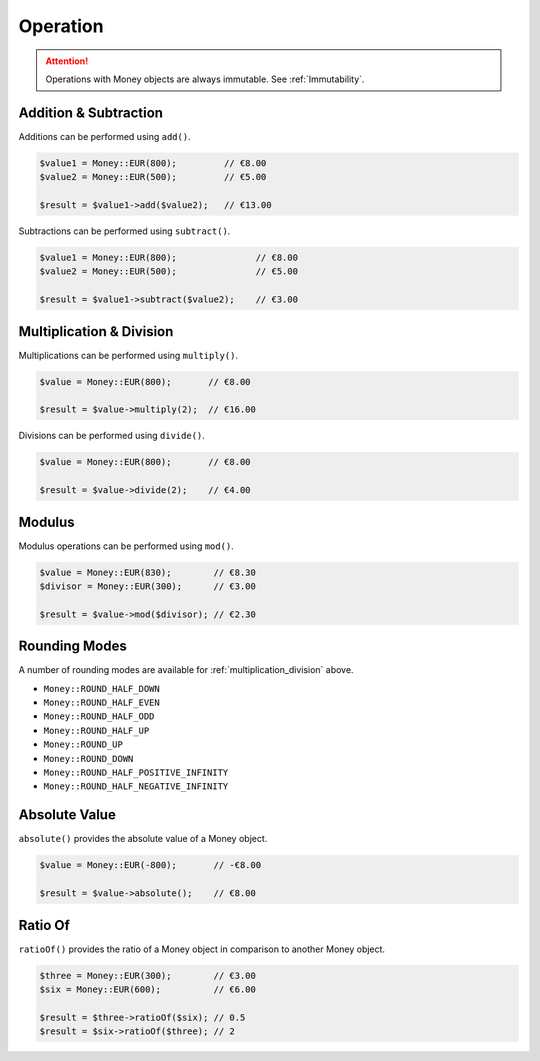 Operation
=========

.. ATTENTION:: Operations with Money objects are always immutable. See :ref:`Immutability`.

.. _addition_subtraction:

Addition & Subtraction
----------------------

Additions can be performed using ``add()``.

.. code-block:: php

    $value1 = Money::EUR(800);         // €8.00
    $value2 = Money::EUR(500);         // €5.00

    $result = $value1->add($value2);   // €13.00

Subtractions can be performed using ``subtract()``.

.. code-block:: php

    $value1 = Money::EUR(800);               // €8.00
    $value2 = Money::EUR(500);               // €5.00

    $result = $value1->subtract($value2);    // €3.00

.. _multiplication_division:

Multiplication & Division
-------------------------

Multiplications can be performed using ``multiply()``.

.. code-block:: php

    $value = Money::EUR(800);       // €8.00

    $result = $value->multiply(2);  // €16.00

Divisions can be performed using ``divide()``.

.. code-block:: php

    $value = Money::EUR(800);       // €8.00

    $result = $value->divide(2);    // €4.00

.. _modulus:

Modulus
-------

Modulus operations can be performed using ``mod()``.

.. code-block:: php

    $value = Money::EUR(830);        // €8.30
    $divisor = Money::EUR(300);      // €3.00

    $result = $value->mod($divisor); // €2.30

.. _rounding_modes:

Rounding Modes
--------------

A number of rounding modes are available for :ref:`multiplication_division` above.

* ``Money::ROUND_HALF_DOWN``
* ``Money::ROUND_HALF_EVEN``
* ``Money::ROUND_HALF_ODD``
* ``Money::ROUND_HALF_UP``
* ``Money::ROUND_UP``
* ``Money::ROUND_DOWN``
* ``Money::ROUND_HALF_POSITIVE_INFINITY``
* ``Money::ROUND_HALF_NEGATIVE_INFINITY``

.. _absolute:

Absolute Value
--------------

``absolute()`` provides the absolute value of a Money object.

.. code-block:: php

    $value = Money::EUR(-800);       // -€8.00

    $result = $value->absolute();    // €8.00

.. _ratio_of:

Ratio Of
--------

``ratioOf()`` provides the ratio of a Money object in comparison to another Money object.

.. code-block:: php

    $three = Money::EUR(300);        // €3.00
    $six = Money::EUR(600);          // €6.00

    $result = $three->ratioOf($six); // 0.5
    $result = $six->ratioOf($three); // 2

